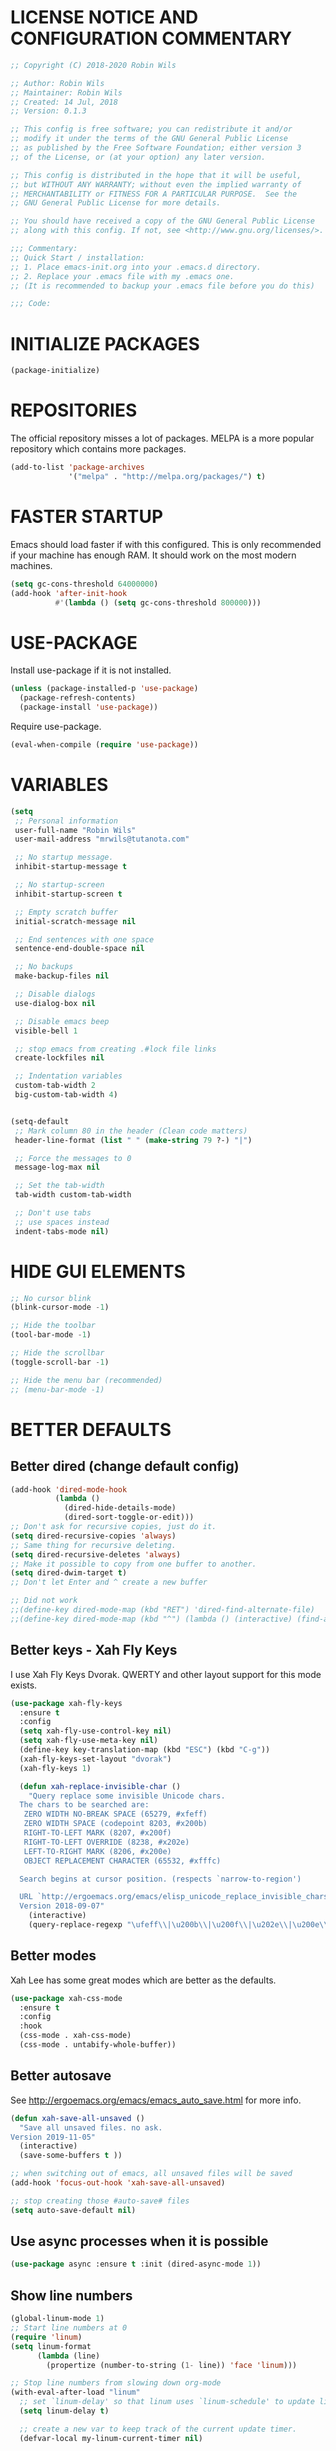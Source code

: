 * LICENSE NOTICE AND CONFIGURATION COMMENTARY
#+BEGIN_SRC emacs-lisp
;; Copyright (C) 2018-2020 Robin Wils

;; Author: Robin Wils
;; Maintainer: Robin Wils
;; Created: 14 Jul, 2018
;; Version: 0.1.3

;; This config is free software; you can redistribute it and/or
;; modify it under the terms of the GNU General Public License
;; as published by the Free Software Foundation; either version 3
;; of the License, or (at your option) any later version.

;; This config is distributed in the hope that it will be useful,
;; but WITHOUT ANY WARRANTY; without even the implied warranty of
;; MERCHANTABILITY or FITNESS FOR A PARTICULAR PURPOSE.  See the
;; GNU General Public License for more details.

;; You should have received a copy of the GNU General Public License
;; along with this config. If not, see <http://www.gnu.org/licenses/>.

;;; Commentary:
;; Quick Start / installation:
;; 1. Place emacs-init.org into your .emacs.d directory.
;; 2. Replace your .emacs file with my .emacs one.
;; (It is recommended to backup your .emacs file before you do this)

;;; Code:
#+END_SRC
* INITIALIZE PACKAGES
#+BEGIN_SRC emacs-lisp
(package-initialize)
#+END_SRC
* REPOSITORIES
The official repository misses a lot of packages. MELPA is a more popular
repository which contains more packages.
#+BEGIN_SRC emacs-lisp
(add-to-list 'package-archives
             '("melpa" . "http://melpa.org/packages/") t)
#+END_SRC
* FASTER STARTUP
Emacs should load faster if with this configured. This is only recommended if
your machine has enough RAM. It should work on the most modern machines.
#+BEGIN_SRC emacs-lisp
(setq gc-cons-threshold 64000000)
(add-hook 'after-init-hook
          #'(lambda () (setq gc-cons-threshold 800000)))
#+END_SRC
* USE-PACKAGE
Install use-package if it is not installed.
#+BEGIN_SRC emacs-lisp
(unless (package-installed-p 'use-package)
  (package-refresh-contents)
  (package-install 'use-package))
#+END_SRC

Require use-package.
#+BEGIN_SRC emacs-lisp
(eval-when-compile (require 'use-package))
#+END_SRC
* VARIABLES
#+BEGIN_SRC emacs-lisp
(setq
 ;; Personal information
 user-full-name "Robin Wils"
 user-mail-address "mrwils@tutanota.com"

 ;; No startup message.
 inhibit-startup-message t

 ;; No startup-screen
 inhibit-startup-screen t

 ;; Empty scratch buffer
 initial-scratch-message nil

 ;; End sentences with one space
 sentence-end-double-space nil

 ;; No backups
 make-backup-files nil

 ;; Disable dialogs
 use-dialog-box nil

 ;; Disable emacs beep
 visible-bell 1

 ;; stop emacs from creating .#lock file links
 create-lockfiles nil

 ;; Indentation variables
 custom-tab-width 2
 big-custom-tab-width 4)


(setq-default
 ;; Mark column 80 in the header (Clean code matters)
 header-line-format (list " " (make-string 79 ?-) "|")

 ;; Force the messages to 0
 message-log-max nil

 ;; Set the tab-width
 tab-width custom-tab-width

 ;; Don't use tabs
 ;; use spaces instead
 indent-tabs-mode nil)
#+END_SRC
* HIDE GUI ELEMENTS
#+BEGIN_SRC emacs-lisp
;; No cursor blink
(blink-cursor-mode -1)

;; Hide the toolbar
(tool-bar-mode -1)

;; Hide the scrollbar
(toggle-scroll-bar -1)

;; Hide the menu bar (recommended)
;; (menu-bar-mode -1)
#+END_SRC
* BETTER DEFAULTS
** Better dired (change default config)
#+BEGIN_SRC emacs-lisp
(add-hook 'dired-mode-hook
          (lambda ()
            (dired-hide-details-mode)
            (dired-sort-toggle-or-edit)))
;; Don't ask for recursive copies, just do it.
(setq dired-recursive-copies 'always)
;; Same thing for recursive deleting.
(setq dired-recursive-deletes 'always)
;; Make it possible to copy from one buffer to another.
(setq dired-dwim-target t)
;; Don't let Enter and ^ create a new buffer

;; Did not work
;;(define-key dired-mode-map (kbd "RET") 'dired-find-alternate-file)
;;(define-key dired-mode-map (kbd "^") (lambda () (interactive) (find-alternate-file "..")))
#+END_SRC
** Better keys - Xah Fly Keys
I use Xah Fly Keys Dvorak. QWERTY and other layout support for this mode
exists.
#+BEGIN_SRC emacs-lisp
(use-package xah-fly-keys
  :ensure t
  :config
  (setq xah-fly-use-control-key nil)
  (setq xah-fly-use-meta-key nil)
  (define-key key-translation-map (kbd "ESC") (kbd "C-g"))
  (xah-fly-keys-set-layout "dvorak")
  (xah-fly-keys 1)

  (defun xah-replace-invisible-char ()
    "Query replace some invisible Unicode chars.
  The chars to be searched are:
   ZERO WIDTH NO-BREAK SPACE (65279, #xfeff)
   ZERO WIDTH SPACE (codepoint 8203, #x200b)
   RIGHT-TO-LEFT MARK (8207, #x200f)
   RIGHT-TO-LEFT OVERRIDE (8238, #x202e)
   LEFT-TO-RIGHT MARK ‎(8206, #x200e)
   OBJECT REPLACEMENT CHARACTER (65532, #xfffc)

  Search begins at cursor position. (respects `narrow-to-region')

  URL `http://ergoemacs.org/emacs/elisp_unicode_replace_invisible_chars.html'
  Version 2018-09-07"
    (interactive)
    (query-replace-regexp "\ufeff\\|\u200b\\|\u200f\\|\u202e\\|\u200e\\|\ufffc" "")))
#+END_SRC
** Better modes
Xah Lee has some great modes which are better as the defaults.
#+BEGIN_SRC emacs-lisp
(use-package xah-css-mode
  :ensure t
  :config
  :hook
  (css-mode . xah-css-mode)
  (css-mode . untabify-whole-buffer))
#+END_SRC
** Better autosave
See http://ergoemacs.org/emacs/emacs_auto_save.html for more info.
#+BEGIN_SRC emacs-lisp
(defun xah-save-all-unsaved ()
  "Save all unsaved files. no ask.
Version 2019-11-05"
  (interactive)
  (save-some-buffers t ))

;; when switching out of emacs, all unsaved files will be saved
(add-hook 'focus-out-hook 'xah-save-all-unsaved)

;; stop creating those #auto-save# files
(setq auto-save-default nil)
#+END_SRC
** Use async processes when it is possible
#+BEGIN_SRC emacs-lisp
(use-package async :ensure t :init (dired-async-mode 1))
#+END_SRC
** Show line numbers
#+BEGIN_SRC emacs-lisp
(global-linum-mode 1)
;; Start line numbers at 0
(require 'linum)
(setq linum-format
      (lambda (line)
        (propertize (number-to-string (1- line)) 'face 'linum)))

;; Stop line numbers from slowing down org-mode
(with-eval-after-load "linum"
  ;; set `linum-delay' so that linum uses `linum-schedule' to update linums.
  (setq linum-delay t)

  ;; create a new var to keep track of the current update timer.
  (defvar-local my-linum-current-timer nil)

  ;; rewrite linum-schedule so it waits for 1 second of idle time
  ;; before updating, and so it only keeps one active idle timer going
  (defun linum-schedule ()
    (when (timerp my-linum-current-timer)
      (cancel-timer my-linum-current-timer))
    (setq my-linum-current-timer
          (run-with-idle-timer 1 nil #'linum-update-current))))
#+END_SRC
** Open files as root if necessary
This didn't work correctly with Xah Fly Keys.
#+BEGIN_SRC emacs-lisp
  ;; (defadvice find-file (after find-file-sudo activate)
  ;;   "Find file as root if necessary."
  ;;   (unless (and buffer-file-name
  ;;                (file-writable-p buffer-file-name))
  ;;     (find-alternate-file (concat "/sudo:root@localhost:" buffer-file-name))))
#+END_SRC
** Better performance for big files
#+BEGIN_SRC emacs-lisp
(use-package vlf :ensure t)
#+END_SRC
* OWN HOOK FUNCTIONS
** Untabify whole buffer
Removes all the tabs in a buffer.
#+BEGIN_SRC emacs-lisp
(defun untabify-whole-buffer()
  "Untabifies a whole buffer."
  (interactive)
  (untabify (point-min) (point-max)))
#+END_SRC
* LOAD OTHER SECRET FILES
This file contains some (setq) variables. There is probably a better
and more secure way to do this.
#+BEGIN_SRC emacs-lisp
(defun load-if-exists (file)
  "load the elisp file only if it exists and if it is readable"
  (if (file-readable-p file)
      (load-file file)))
;; For example: (load-if-exists "~/.secrets.el")
#+END_SRC
* SETUP SOME DEFAULTS
** Kill the *Messages* buffer on startup
#+BEGIN_SRC emacs-lisp
(if (get-buffer "*Messages*")
    (kill-buffer "*Messages*"))
#+END_SRC
** Disable *Completions* buffer
#+BEGIN_SRC emacs-lisp
(add-hook 'minibuffer-exit-hook
          '(lambda ()
             (let ((buffer "*Completions*"))
               (and (get-buffer buffer)
                    (kill-buffer buffer)))))
#+END_SRC
** Unset the default suspend-frame shortcut
The default C-z command minimizes GNU emacs. I don't like that.
#+BEGIN_SRC emacs-lisp
(global-unset-key "\C-z")
#+END_SRC
** Replace typing "yes" or "no" with typing "y" or "n"
#+BEGIN_SRC emacs-lisp
(fset 'yes-or-no-p 'y-or-n-p)
#+END_SRC
** Make it possible to hide minor modes
#+BEGIN_SRC emacs-lisp
(use-package diminish :ensure t)
#+END_SRC
* THEME
I like the darktooth theme and the Hack font.
The Hack font needs to be installed on your system though.

I want to automate the font installation in the future.
#+BEGIN_SRC emacs-lisp
(use-package darktooth-theme
  :ensure t
  :config (load-theme 'darktooth t))

  ;; (setq default-frame-alist
  ;;   '((background-color . "#282828")
  ;; (foreground-color . "#EEEEEE")))

  ;; (set-face-foreground 'mode-line "#EEEEEE")
  ;; (set-face-background 'mode-line "#111111")
  ;; (set-face-background 'mode-line-inactive "#444444")

  ;; Emacs font
  (add-to-list 'default-frame-alist
               '(font . "Hack-8"))
#+END_SRC
* PROGRAMMING
** Lisp
#+BEGIN_SRC emacs-lisp
(use-package slime
  :ensure t
  :commands (slime slime-lisp-mode-hook)
  :config
  (setq inferior-lisp-program "sbcl" slime-contribs '(slime-fancy)))
#+END_SRC
** Godot
#+BEGIN_SRC emacs-lisp
(use-package gdscript-mode
   :ensure t
   :config
   (setq gdscript-tabs-mode nil))
#+END_SRC
* SPELLING AND GRAMMAR
** Flycheck and flyspell
#+BEGIN_SRC emacs-lisp
(use-package flycheck
  :ensure t
  :defer 2
  :diminish flycheck-mode " ✓"
  :commands global-flycheck-mode
  :config
  (progn
    (global-flycheck-mode 1)
    (setq-default flycheck-disabled-checkers
                  '(html-tidy
                    emacs-lisp-checkdoc))))

(use-package flyspell
  :defer 2
  :init
  :config
  (progn
    (setq ispell-program-name "aspell")
    (add-hook 'text-mode-hook 'flyspell-mode)))
#+END_SRC
** Trailing whitespace
Remove trailing whitespace
#+BEGIN_SRC emacs-lisp
(add-hook 'before-save-hook 'delete-trailing-whitespace)
#+END_SRC
* ORG MODE
** Don't use org builtin package, use repository one instead
#+BEGIN_SRC emacs-lisp
(assq-delete-all 'org package--builtins)
#+END_SRC
** ox-hugo
Hugo support in org-mode
#+BEGIN_SRC emacs-lisp
(use-package ox-hugo :ensure t :after ox)
#+END_SRC
** org-mode better html export support
#+BEGIN_SRC emacs-lisp
(use-package htmlize :ensure t)
#+END_SRC
* MORE PACKAGES
** Projectile - is it any good?
Make it easier to jump to files in a project.
Your emacs version has to be 25.1 or higher if you want to use this package.
#+BEGIN_SRC emacs-lisp
  ;; (use-package projectile
  ;;   :ensure t
  ;;   :bind ("C-c p" . projectile-keymap-prefix)
  ;;   :config
  ;;   (projectile-mode 1))
    ;; (setq projectile-completion-system 'ivy))
#+END_SRC
** IRC - ERC
Use the erc-tls command to launch ERC
erc-tls uses SSL, erc doesn't.

TODO: add ZNC.
#+BEGIN_SRC emacs-lisp
(defalias 'erc 'erc-tls)
(use-package erc
  :defer t
  :config
  ;; load my sensitve nickserv passwords
  (load-if-exists "~/.erc-secrets.el")

  (setq
   ;; server to use if none is provided
   erc-server "irc.serverchan.club"
   ;; server which you can choose from in the menu
   erc-server-history-list
   '("irc.serverchan.club" "irc.lainchan.org" "irc.freenode.net")
   ;; port to use if none is provided
   erc-port 6697
   ;; nickname to use if none is provided
   erc-nick "rmw"
   ;; full-name to use if none is provided
   ;; (my name is stored in the user-full-name variable)
   erc-user-full-name user-full-name
   ;; nickserv-passwords.
   ;; (I do this in my secret file)
   ;; (setq erc-nickserv-passwords
   ;;       '((freenode     (("nick-one" . "password")
   ;;                        ("nick-two" . "password")))
   ;;         (lainchan     (("nickname" . "password")))))
   ;; away nickname to use
   erc-away-nickname "rmw-away"
   ;; erc channels to autojoin
   erc-autojoin-channels-alist
   '(("serverchan.club" "#scoots")
     ("lainchan.org" "#lainchan")
     ("freenode.net" "#librelounge"))))

;; SSL support
(require 'tls)
(setq
 tls-program
 '("openssl s_client -connect %h:%p -no_ssl2 -ign_eof
                                    -CAfile /home/ootput/.private/certs/CAs.pem
                                    -cert /home/ootput/.private/certs/nick.pem"
   "gnutls-cli --priority secure256
               --x509cafile /home/ootput/.private/certs/CAs.pem
               --x509certfile /home/ootput/.private/certs/nick.pem -p %p %h"
   "gnutls-cli --priority secure256 -p %p %h"))
#+END_SR
